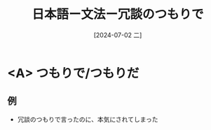 :PROPERTIES:
:ID:       f9bfcf37-a0cb-4783-8630-d90fdaf59dd6
:END:
#+title: 日本語ー文法ー冗談のつもりで
#+filetags: :日本語:
#+date: [2024-07-02 二]
#+last_modified: [2024-07-05 五 23:23]
* <A> つもりで/つもりだ
** 例
- 冗談のつもりで言ったのに、本気にされてしまった
